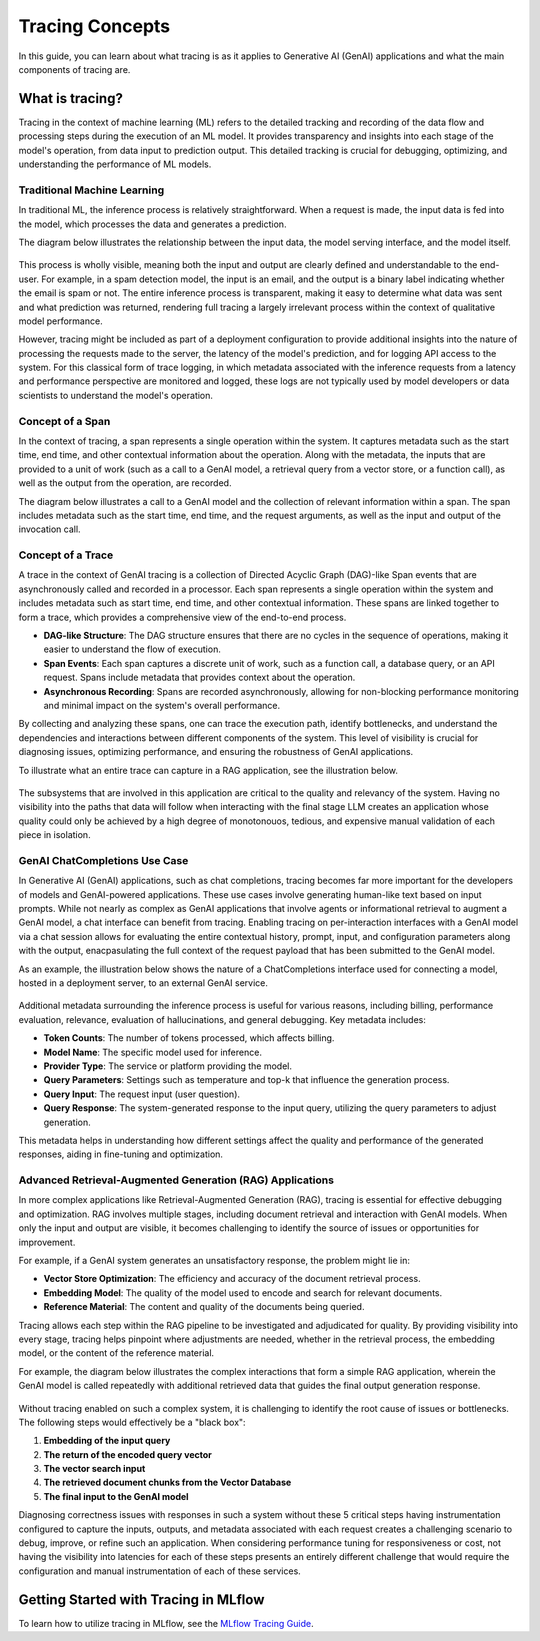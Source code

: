 Tracing Concepts
================

In this guide, you can learn about what tracing is as it applies to Generative AI (GenAI) applications and what the main components of tracing are. 

What is tracing?
----------------

Tracing in the context of machine learning (ML) refers to the detailed tracking and recording of the data flow and processing steps during the execution of an ML model.
It provides transparency and insights into each stage of the model's operation, from data input to prediction output. This detailed tracking is crucial for debugging, 
optimizing, and understanding the performance of ML models.


Traditional Machine Learning
^^^^^^^^^^^^^^^^^^^^^^^^^^^^

In traditional ML, the inference process is relatively straightforward. When a request is made, the input data is fed into the model, which processes the data and generates a prediction. 

The diagram below illustrates the relationship between the input data, the model serving interface, and the model itself.

.. figure:: ../../_static/images/llms/tracing/tracing-traditional-ml.png
   :alt: Traditional ML Inference Architecture
   :width: 40%
   :align: center

This process is wholly visible, meaning both the input and output are clearly defined and understandable to the end-user. For example, in a spam detection model, the input is an email, 
and the output is a binary label indicating whether the email is spam or not. The entire inference process is transparent, making it easy to determine what data was sent and what prediction was returned, 
rendering full tracing a largely irrelevant process within the context of qualitative model performance.

However, tracing might be included as part of a deployment configuration to provide additional insights into the nature of processing the requests made to the server, the latency of the model's prediction, 
and for logging API access to the system.  For this classical form of trace logging, in which metadata associated with the inference requests from a latency and performance perspective are monitored and logged, these logs 
are not typically used by model developers or data scientists to understand the model's operation. 


Concept of a Span
^^^^^^^^^^^^^^^^^

In the context of tracing, a span represents a single operation within the system. It captures metadata such as the start time, end time, and other contextual information about the operation. Along with the metadata, the
inputs that are provided to a unit of work (such as a call to a GenAI model, a retrieval query from a vector store, or a function call), as well as the output from the operation, are recorded. 

The diagram below illustrates a call to a GenAI model and the collection of relevant information within a span. The span includes metadata such as the start time, end time, and the request arguments, as well as the input and output of the invocation call.

.. figure:: ../../_static/images/llms/tracing/span-anatomy.png
   :alt: Span Structure
   :width: 60%
   :align: center

Concept of a Trace
^^^^^^^^^^^^^^^^^^

A trace in the context of GenAI tracing is a collection of Directed Acyclic Graph (DAG)-like Span events that are asynchronously called and recorded in a processor. Each span represents a single operation within
the system and includes metadata such as start time, end time, and other contextual information. These spans are linked together to form a trace, which provides a comprehensive view of the end-to-end process.

- **DAG-like Structure**: The DAG structure ensures that there are no cycles in the sequence of operations, making it easier to understand the flow of execution.
- **Span Events**: Each span captures a discrete unit of work, such as a function call, a database query, or an API request. Spans include metadata that provides context about the operation.
- **Asynchronous Recording**: Spans are recorded asynchronously, allowing for non-blocking performance monitoring and minimal impact on the system's overall performance.

By collecting and analyzing these spans, one can trace the execution path, identify bottlenecks, and understand the dependencies and interactions between different components of the system. This level of
visibility is crucial for diagnosing issues, optimizing performance, and ensuring the robustness of GenAI applications.

To illustrate what an entire trace can capture in a RAG application, see the illustration below. 

.. figure:: ../../_static/images/llms/tracing/trace-concept.png
   :alt: Tracing in a nutshell
   :width: 60%
   :align: center

The subsystems that are involved in this application are critical to the quality and relevancy of the system. Having no visibility into the paths that data will follow when interacting with the final stage LLM 
creates an application whose quality could only be achieved by a high degree of monotonouos, tedious, and expensive manual validation of each piece in isolation. 

GenAI ChatCompletions Use Case
^^^^^^^^^^^^^^^^^^^^^^^^^^^^^^

In Generative AI (GenAI) applications, such as chat completions, tracing becomes far more important for the developers of models and GenAI-powered applications. These use cases involve generating human-like text
based on input prompts. While not nearly as complex as GenAI applications that involve agents or informational retrieval to augment a GenAI model, a chat interface can benefit from tracing. Enabling tracing on per-interaction interfaces
with a GenAI model via a chat session allows for evaluating the entire contextual history, prompt, input, and configuration parameters along with the output, enacpasulating the full context of the request payload that has been 
submitted to the GenAI model. 

As an example, the illustration below shows the nature of a ChatCompletions interface used for connecting a model, hosted in a deployment server, to an external GenAI service. 

.. figure:: ../../_static/images/llms/tracing/chat-completions-architecture.png
   :alt: GenAI ChatCompletions Architecture
   :width: 60%
   :align: center

Additional metadata surrounding the inference process is useful for various reasons, including billing, performance evaluation, relevance, evaluation of hallucinations, and general debugging. Key metadata includes:

- **Token Counts**: The number of tokens processed, which affects billing.
- **Model Name**: The specific model used for inference.
- **Provider Type**: The service or platform providing the model.
- **Query Parameters**: Settings such as temperature and top-k that influence the generation process.
- **Query Input**: The request input (user question).
- **Query Response**: The system-generated response to the input query, utilizing the query parameters to adjust generation.

This metadata helps in understanding how different settings affect the quality and performance of the generated responses, aiding in fine-tuning and optimization.

Advanced Retrieval-Augmented Generation (RAG) Applications
^^^^^^^^^^^^^^^^^^^^^^^^^^^^^^^^^^^^^^^^^^^^^^^^^^^^^^^^^^

In more complex applications like Retrieval-Augmented Generation (RAG), tracing is essential for effective debugging and optimization. RAG involves multiple stages, including document retrieval and interaction with GenAI models. 
When only the input and output are visible, it becomes challenging to identify the source of issues or opportunities for improvement.

For example, if a GenAI system generates an unsatisfactory response, the problem might lie in:

- **Vector Store Optimization**: The efficiency and accuracy of the document retrieval process.
- **Embedding Model**: The quality of the model used to encode and search for relevant documents.
- **Reference Material**: The content and quality of the documents being queried.

Tracing allows each step within the RAG pipeline to be investigated and adjudicated for quality. By providing visibility into every stage, tracing helps pinpoint where adjustments are needed, whether in the
retrieval process, the embedding model, or the content of the reference material.

For example, the diagram below illustrates the complex interactions that form a simple RAG application, wherein the GenAI model is called repeatedly with additional retrieved data that guides the final output generation response. 

.. figure:: ../../_static/images/llms/tracing/rag-architecture.png
   :alt: RAG Architecture
   :width: 60%
   :align: center

Without tracing enabled on such a complex system, it is challenging to identify the root cause of issues or bottlenecks. The following steps would effectively be a "black box":

1. **Embedding of the input query**
2. **The return of the encoded query vector**
3. **The vector search input**
4. **The retrieved document chunks from the Vector Database**
5. **The final input to the GenAI model**

Diagnosing correctness issues with responses in such a system without these 5 critical steps having instrumentation configured to capture the inputs, outputs, and metadata associated with each request
creates a challenging scenario to debug, improve, or refine such an application. When considering performance tuning for responsiveness or cost, not having the visibility into latencies for each of these 
steps presents an entirely different challenge that would require the configuration and manual instrumentation of each of these services. 

Getting Started with Tracing in MLflow
--------------------------------------

To learn how to utilize tracing in MLflow, see the `MLflow Tracing Guide <./index>`_.
